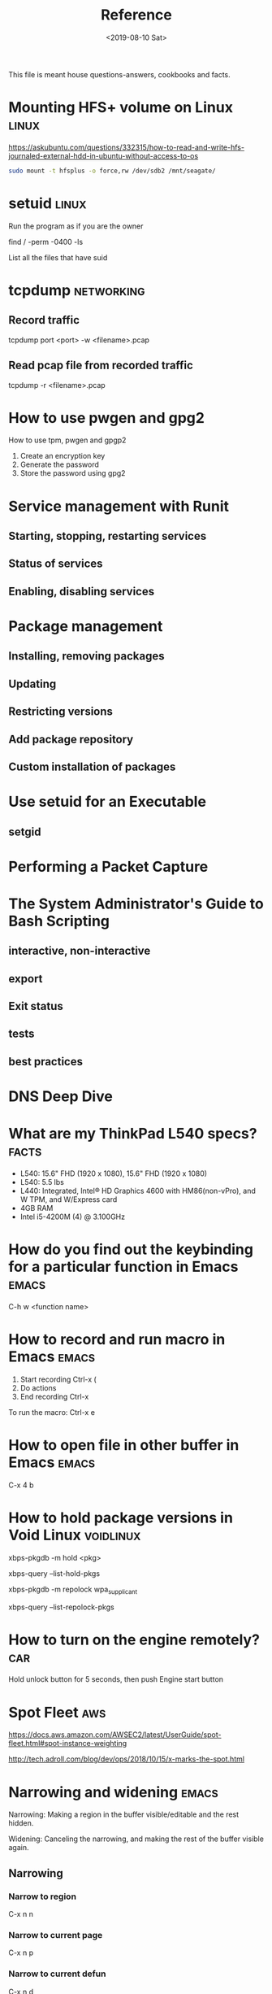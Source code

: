 #+TITLE: Reference
#+DATE: <2019-08-10 Sat>
#+STARTUP: align latextpreview hidestars indent hideblocks
#+TAGS: emacs orgmode elisp car linux networking facts git ssh
#+TAGS: aws english vim voidlinux mindset python dns math
#+TAGS: fitness

This file is meant house questions-answers, cookbooks and facts.

* Mounting HFS+ volume on Linux :linux:

https://askubuntu.com/questions/332315/how-to-read-and-write-hfs-journaled-external-hdd-in-ubuntu-without-access-to-os 

#+BEGIN_SRC sh
  sudo mount -t hfsplus -o force,rw /dev/sdb2 /mnt/seagate/
#+END_SRC

* setuid :linux:

Run the program as if you are the owner

find / -perm -0400 -ls

List all the files that have suid

* tcpdump :networking:
** Record traffic

#+BEGIN_EXAMPLE sh
tcpdump port <port> -w <filename>.pcap
#+END_EXAMPLE

** Read pcap file from recorded traffic

#+BEGIN_EXAMPLE sh
tcpdump -r <filename>.pcap
#+END_EXAMPLE

* How to use pwgen and gpg2

How to use tpm, pwgen and gpgp2
1. Create an encryption key
2. Generate the password
3. Store the password using gpg2

* Service management with Runit
** Starting, stopping, restarting services
** Status of services
** Enabling, disabling services
* Package management
** Installing, removing packages
** Updating
** Restricting versions
** Add package repository
** Custom installation of packages
* Use setuid for an Executable
** setgid
* Performing a Packet Capture
* The System Administrator's Guide to Bash Scripting
** interactive, non-interactive
** export
** Exit status
** tests
** best practices
* DNS Deep Dive
* What are my ThinkPad L540 specs? :facts:

- L540: 15.6" FHD (1920 x 1080), 15.6" FHD (1920 x 1080)
- L540: 5.5 lbs
- L440: Integrated, Intel® HD Graphics 4600 with HM86(non-vPro), and W
  TPM, and W/Express card
- 4GB RAM
- Intel i5-4200M (4) @ 3.100GHz

* How do you find out the keybinding for a particular function in Emacs :emacs:

C-h w <function name>

* How to record and run macro in Emacs :emacs:

1. Start recording Ctrl-x (
2. Do actions
3. End recording Ctrl-x
To run the macro:
Ctrl-x e

* How to open file in other buffer in Emacs :emacs:

C-x 4 b

* How to hold package versions in Void Linux :voidlinux:

xbps-pkgdb -m hold <pkg>

xbps-query --list-hold-pkgs

xbps-pkgdb -m repolock wpa_supplicant

xbps-query --list-repolock-pkgs

* How to turn on the engine remotely? :car:

Hold unlock button for 5 seconds, then push Engine start button

* Spot Fleet :aws:

https://docs.aws.amazon.com/AWSEC2/latest/UserGuide/spot-fleet.html#spot-instance-weighting

http://tech.adroll.com/blog/dev/ops/2018/10/15/x-marks-the-spot.html

* Narrowing and widening :emacs:

Narrowing: Making a region in the buffer visible/editable and the rest
hidden.

Widening: Canceling the narrowing, and making the rest of the buffer
visible again.

** Narrowing
*** Narrow to region

C-x n n

*** Narrow to current page

C-x n p

*** Narrow to current defun

C-x n d

** Widening

C-x n w

** Source

https://www.gnu.org/software/emacs/manual/html_node/emacs/Narrowing.html

* STARTUP values :orgmode:

| value          | description               |
|----------------+---------------------------|
| overview       | top-level headlines only  |
| content        | all headlines             |
| showall        | no folding of any entries |
| showeverything | show even drawer contents |

https://orgmode.org/manual/In_002dbuffer-settings.html

* Structure editing

https://orgmode.org/manual/Structure-editing.html

* How to use iedit :emacs:
** What it does

It's useful for renaming variables or editing a
recurring piece of text.

** How it works

1. Place point over a word
2. Ctrl-;
3. Do your edits
4. Ctrl-; again

** Example

zero one two three

seven eight nine zero

zero zero ten eleven

twelve

* How to use dumb-jump :emacs:
** What it does

Jump to definition of function

** How to use it

| Keybinding | Description     |
|------------+-----------------|
| M-g o      | go other window |
| M-g j      | go              |
| M-g q      | quick look      |
| M-g i      | go prompt       |

* How do you jump back to your previous position with dumb-jump?
* How do I get out of a frozen vim after doing Ctrl-S? :vim:

Ctlr-q

* How do you store configuration for youtube-dl? :linux:

https://wiki.archlinux.org/index.php/Youtube-dl#Configuration

* What are properties used for?

https://orgmode.org/manual/Property-syntax.html#Property-syntax

* What are drawers used for in org-mode

https://orgmode.org/manual/Drawers.html#Drawers

* What are org-mode agenda and TODO commands? :orgmode:

| Keystrokes | Command                                            |
|------------+----------------------------------------------------|
| C-c a      | Agenda View Dispatcher                             |
| C-c ]      | Remove current file from the list of agenda files. |
| C-', C-,   | (org-cycle-agenda-files)                           |
| C-c ,      | Set priority to task                               |
| C-c C-d    | Set deadline                                       |
| C-c C-s    | Schedule                                           |
| C-c / d    | Check deadlines                                    |
| C-c / b    | Check deadlines before date                        |
| C-c / a    | Check deadlines after date                         |

* How to do recurring tasks in org-mode? :orgmode:

https://orgmode.org/manual/Repeated-tasks.html#Repeated-tasks

* How to archive tasks? :orgmode:

Ctrl-c $

C-c C-x C-a

* How do you archive a task internally? :orgmode:

(Keep it within the same file)

C-c C-x a

* What are template expansions in org-capture-templates? :orgmode:

https://orgmode.org/manual/Template-expansion.html#Template-expansion

* How to push/pop text onto registers? :emacs:

| Keybinding  | Value                         |
|-------------+-------------------------------|
| C-x r s 'r' | Copy text to register 'r'     |
| C-x r i 'r' | Recall text from register 'r' |

* How to do rectangle editing?                                        :emacs:
1. Select a rectangle of text by setting the mark in rectangle-mode:
   C-x <SPC>
2. C-f until you draw the top part of the rectangle, then go down
   (C-n) to draw the height of the rectangle.
3. At this point, when you have the rectangle (region-rectangle)
   selected and defined, you can perform a number of operations:
   1. Kill it
      C-x r k
   2. Copy it (and Yank it)
      C-x r M-w
      C-x r y
   3. Delete it
      C-x r d
   4. Replace it with whitespace (clearing it)
      C-x r c
   5. Push the text occupying the rectangle off with whitespace
      C-x r o
   6. Insert numbers next to the lines
      C-x r N
   7. Replace rectangle contents with specified string
      C-x r t
   8. Replace each line of the rectangle with specified string
      M-x string-insert-rectangle <RET> string <RET>
* How to refile a subtree to another headline? :orgmode:

C-c C-w

* How to jump to another headline? :orgmode:
C-u C-c C-w

* How to insert images in org-mode?                                   :emacs:
* How to journal

Source: https://www.youtube.com/watch?v=5G23x3x_iYU
How to Adult video on How to journal

1. Decide on what to Journal
- what happened
- status
- work journal
2. get the most out of your journal
- process your emotions by writing them
- effect -> cause -> action
- vehicle for my sense of sensehood, create myself
3. materials
- what type of journal or pen
- don't use a computer
4. when to journal
5. how much to journal
- even a little bit can go a long way
- 15-20 mins, 3-5 occasions

* How to be more confident

Source: https://www.youtube.com/watch?v=zMxgRlnLW6E
How to Adult video on How to be more confident

1. Confidence is knowing what you're good at, the value you provide,
   and acting in a way that conveys that to others2
2. Confidence = self-esteem + courage + optimism
3. power pose, visualization of success
4. uplifting music, bass-heavy tunes
5. exercise and dress confidently
6. growth mindset
7. daily habit, envision a successful outcome
8. be kind to yourself
9. how much you can get hit and keep moving forward

* How to wake up early

Source: https://www.youtube.com/watch?v=AxzqY5lgePU
How to Adult video on how to wake up early

1. Start with the Why
- Why do you want to wake up early
- Think about what you're going to do with this extra time
2. Wake up earlier gradully
- 15 mins earlier than usual
3. Put your alarm in the other side of the room
4. 7-8 hours sleep
wake up at 5
sleep before 10
- warm shower 30 mins before sleep
5. Avoid stimulants
- coffee, tea, cigarettes
- 4-6 hours half-life 
- certain foods
- blue light, laptops, phones
- screenless 2 hours before bed

* How to avoid distractions

- get distracted -> feel guilty -> worry about the future -> feel
  powerless
- use apps to help you
- use 2 accounts: study/work, freetime
- avoid checking stuff for 2 mins
- clear your space, only necessary things
- put your thoughts on paper: new ideas, reminders, worries
- background music: deep focus on spotify
- go outside and go for a walk
- decide on one specific task, stop trying to convince yourself that
  you can study with TV in the background
- clean your space
- low effort hack

* Curl Cookbook

https://catonmat.net/cookbooks/curl

* Pick a yasnippet :emacs:

C-c & C-s

* Agenda view: Display today's tasks
* Agenda view: Display weekly tasks
* Agenda view: Search for archived tasks
* Agenda view: Search for tags
* Agenda view: Search for properties
* MDX VIN                                                             :facts:

5J8YD4H42KL805278

* Gym workout                                                       :fitness:
* How to use TRAMP in emacs?                                          :emacs:
** Edit file remotely
For SSH:
C-x C-f /ssh:<username>:<host>:<path/to/file>

If method is specified by default (for example, SSH):

C-x C-f /<username>:<host>:<path/to/file>
** Edit a file with sudo locally
C-x C-f /sudo::/path/to/file

** Edit a file with su or sudo remotely
C-x C-f /ssh:username|sudo:host:/path/to/file RET

** Hop from one server to another
C-x C-f /ssh:username@host|ssh:username@remotehost:/path
* How to use bookmarks in emacs?                                      :emacs:
1. Save the position of the current file at point:
   C-x r m
   1. Alternatively, you can name the bookmark when saving:
      C-x r m <name>
   2. Or, ensure that the name you saved it with doesn't overwrite an
      existing named bookmark:
      C-x r M <name>
2. Jump to the bookmark that you saved:
   C-x r b <name>
3. List all bookmarks:
   C-x r l
4. Save all bookmarks to the default file which is
   =~/.emacs.d/bookmarks=
* How to save text in registers?                                      :emacs:
** Copy region into register r
C-x r s r
** Insert text from register r
C-x r i r
* What's a weighted average?                                           :math:
1. series of figures
2. each figure in the series has an assigned weight
   (percentage/share)
3. each figure then has a value assigned to it
4. the values are multiplied against the percentage/shares
5. and summed up to result in a weighted average

https://en.wikipedia.org/wiki/Weighted_arithmetic_mean

* Memorize grep options and features                                  :linux:
* How to reload/refresh the buffer?                                   :emacs:
M-x revert-buffer
* How to do ansi-term commands?                                       :emacs:
Source: https://www.gnu.org/software/emacs/manual/html_node/emacs/Term-Mode.html

** Switch to line mode
C-x C-j
** Switch to char mode
C-x C-k
** Send a literal C-c
C-x C-c
* How to view processes in emacs?                                     :emacs:
M-x proced
* What is count-min sketch?                                            :math:
https://en.wikipedia.org/wiki/Count%E2%80%93min_sketch
* How to use Dired in Emacs?                                          :emacs:
https://www.gnu.org/software/emacs/manual/html_node/emacs/Dired.html
* How to use Imenu in Emacs?                                          :emacs:
https://www.gnu.org/software/emacs/manual/html_node/emacs/Imenu.html
* What's the difference between mark and point?                       :emacs:
- Point :: is the current location of the cursor
- Mark :: is another position in the buffer whose value is set by
          C-<SPC>

* How to use Iedit in Emacs?                                          :emacs:
1. Set the point over to the symbol you want to rename
2. C-;
3. Make the necessary edit to the symbol
4. C-; to turn off iedit-mode

** How to only run iedit on a defun
1. Set the point over to the variable you want to rename
2. C-;
3. C-u 0
4. C-;
5. Make the necessary edit to the variable
6. C-; to turn off iedit-mode

* How to get help on a function in emacs?                             :emacs:
C-h f
